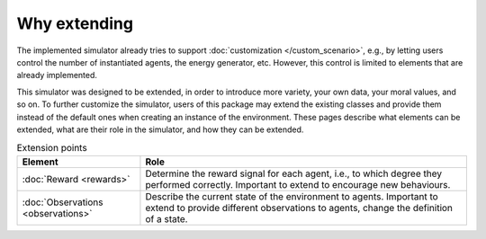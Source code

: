 Why extending
=============

The implemented simulator already tries to support
:doc:`customization </custom_scenario>`, e.g., by letting users control the
number of instantiated agents, the energy generator, etc. However, this control
is limited to elements that are already implemented.

This simulator was designed to be extended, in order to introduce more variety,
your own data, your moral values, and so on.
To further customize the simulator, users of this package may extend the
existing classes and provide them instead of the default ones when creating
an instance of the environment. These pages describe what elements can be
extended, what are their role in the simulator, and how they can be extended.

.. list-table:: Extension points
   :header-rows: 1

   * - Element
     - Role

   * - :doc:`Reward <rewards>`
     - Determine the reward signal for each agent, i.e., to which degree they performed correctly. Important to extend to encourage new behaviours.

   * - :doc:`Observations <observations>`
     - Describe the current state of the environment to agents. Important to extend to provide different observations to agents, change the definition of a state.
